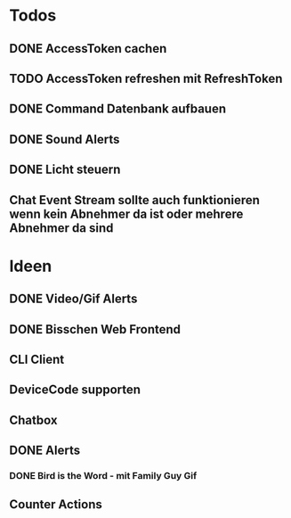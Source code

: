 * Todos
** DONE AccessToken cachen
CLOSED: [2025-03-19 Wed 21:47]
** TODO AccessToken refreshen mit RefreshToken
** DONE Command Datenbank aufbauen
CLOSED: [2025-03-19 Wed 22:38]
** DONE Sound Alerts
** DONE Licht steuern
** Chat Event Stream sollte auch funktionieren wenn kein Abnehmer da ist oder mehrere Abnehmer da sind
* Ideen
** DONE Video/Gif Alerts
** DONE Bisschen Web Frontend
** CLI Client
** DeviceCode supporten
** Chatbox
** DONE Alerts
*** DONE Bird is the Word - mit Family Guy Gif
** Counter Actions
